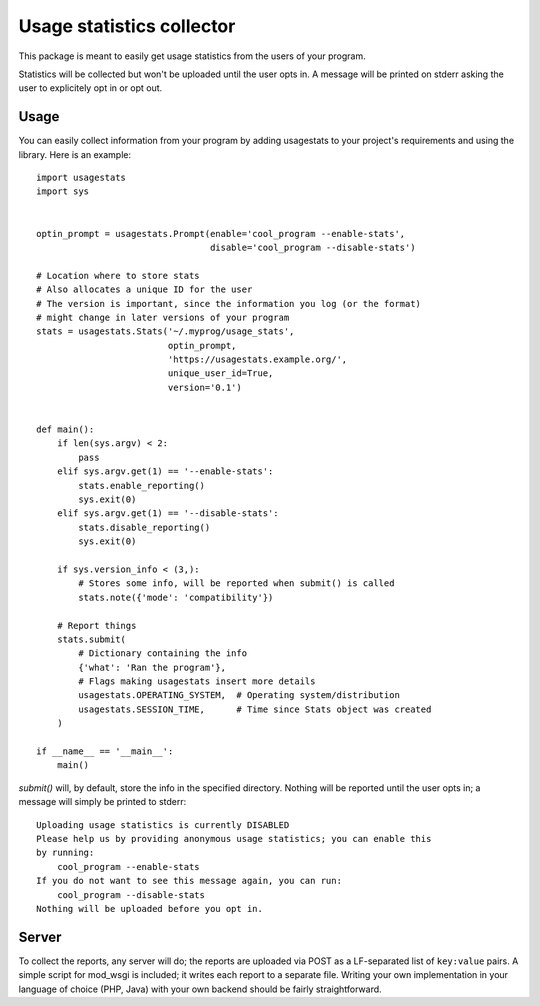 Usage statistics collector
==========================

This package is meant to easily get usage statistics from the users of your
program.

Statistics will be collected but won't be uploaded until the user opts in. A
message will be printed on stderr asking the user to explicitely opt in or opt
out.

Usage
-----

You can easily collect information from your program by adding usagestats to
your project's requirements and using the library. Here is an example::

    import usagestats
    import sys


    optin_prompt = usagestats.Prompt(enable='cool_program --enable-stats',
                                     disable='cool_program --disable-stats')

    # Location where to store stats
    # Also allocates a unique ID for the user
    # The version is important, since the information you log (or the format)
    # might change in later versions of your program
    stats = usagestats.Stats('~/.myprog/usage_stats',
                             optin_prompt,
                             'https://usagestats.example.org/',
                             unique_user_id=True,
                             version='0.1')


    def main():
        if len(sys.argv) < 2:
            pass
        elif sys.argv.get(1) == '--enable-stats':
            stats.enable_reporting()
            sys.exit(0)
        elif sys.argv.get(1) == '--disable-stats':
            stats.disable_reporting()
            sys.exit(0)

        if sys.version_info < (3,):
            # Stores some info, will be reported when submit() is called
            stats.note({'mode': 'compatibility'})

        # Report things
        stats.submit(
            # Dictionary containing the info
            {'what': 'Ran the program'},
            # Flags making usagestats insert more details
            usagestats.OPERATING_SYSTEM,  # Operating system/distribution
            usagestats.SESSION_TIME,      # Time since Stats object was created
        )

    if __name__ == '__main__':
        main()

`submit()` will, by default, store the info in the specified directory. Nothing
will be reported until the user opts in; a message will simply be printed to
stderr::

    Uploading usage statistics is currently DISABLED
    Please help us by providing anonymous usage statistics; you can enable this
    by running:
        cool_program --enable-stats
    If you do not want to see this message again, you can run:
        cool_program --disable-stats
    Nothing will be uploaded before you opt in.

Server
------

To collect the reports, any server will do; the reports are uploaded via POST
as a LF-separated list of ``key:value`` pairs. A simple script for mod_wsgi is
included; it writes each report to a separate file. Writing your own
implementation in your language of choice (PHP, Java) with your own backend
should be fairly straightforward.
